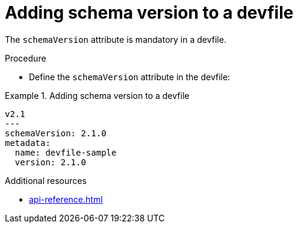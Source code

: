[id="proc_adding-schema-version-to-a-devfile_{context}"]
= Adding schema version to a devfile

[role="_abstract"]
The `schemaVersion` attribute is mandatory in a devfile.


.Procedure

* Define the `schemaVersion` attribute in the devfile:

.Adding schema version to a devfile
====
[source,yaml]
----
v2.1
---
schemaVersion: 2.1.0
metadata:
  name: devfile-sample
  version: 2.1.0
----
====


[role="_additional-resources"]
.Additional resources

* xref:api-reference.adoc[]
